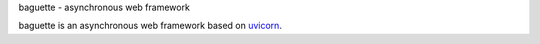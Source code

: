 baguette - asynchronous web framework

baguette is an asynchronous web framework based on `uvicorn <https://www.uvicorn.org/>`_.
